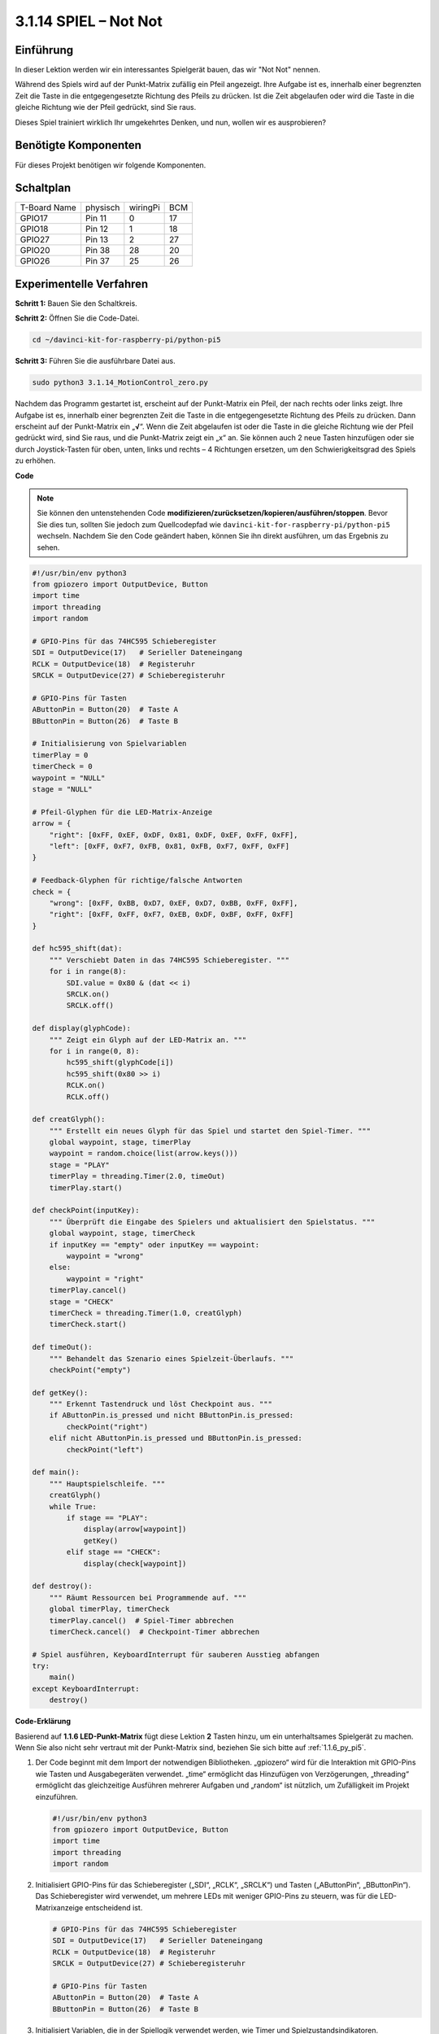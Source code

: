 .. _3.1.14_py_pi5:

3.1.14 SPIEL – Not Not
~~~~~~~~~~~~~~~~~~~~~~~~~~~~~~~~~~~~~~~~

Einführung
--------------------

In dieser Lektion werden wir ein interessantes Spielgerät bauen, das wir "Not Not" nennen.

Während des Spiels wird auf der Punkt-Matrix zufällig ein Pfeil angezeigt. Ihre Aufgabe ist es, innerhalb einer begrenzten Zeit die Taste in die entgegengesetzte Richtung des Pfeils zu drücken. Ist die Zeit abgelaufen oder wird die Taste in die gleiche Richtung wie der Pfeil gedrückt, sind Sie raus.

Dieses Spiel trainiert wirklich Ihr umgekehrtes Denken, und nun, wollen wir es ausprobieren?

Benötigte Komponenten
------------------------------

Für dieses Projekt benötigen wir folgende Komponenten.

.. image:: ../python_pi5/img/3.1.14_game_not_not_list.png
    :width: 800
    :align: center

Schaltplan
-----------------------

============ ======== ======== ===
T-Board Name physisch wiringPi BCM
GPIO17       Pin 11   0        17
GPIO18       Pin 12   1        18
GPIO27       Pin 13   2        27
GPIO20       Pin 38   28       20
GPIO26       Pin 37   25       26
============ ======== ======== ===

.. image:: ../python_pi5/img/3.1.14_game_not_not_schematic.png
   :align: center

Experimentelle Verfahren
---------------------------------

**Schritt 1:** Bauen Sie den Schaltkreis.

.. image:: ../python_pi5/img/3.1.14_game_not_not_circuit.png

**Schritt 2:** Öffnen Sie die Code-Datei.

.. raw:: html

   <run></run>

.. code-block::

    cd ~/davinci-kit-for-raspberry-pi/python-pi5


**Schritt 3:** Führen Sie die ausführbare Datei aus.

.. raw:: html

   <run></run>

.. code-block::

    sudo python3 3.1.14_MotionControl_zero.py

Nachdem das Programm gestartet ist, erscheint auf der Punkt-Matrix ein Pfeil, der nach rechts oder links zeigt. Ihre Aufgabe ist es, innerhalb einer begrenzten Zeit die Taste in die entgegengesetzte Richtung des Pfeils zu drücken. Dann erscheint auf der Punkt-Matrix ein „**√**“. Wenn die Zeit abgelaufen ist oder die Taste in die gleiche Richtung wie der Pfeil gedrückt wird, sind Sie raus, und die Punkt-Matrix zeigt ein „x“ an. Sie können auch 2 neue Tasten hinzufügen oder sie durch Joystick-Tasten für oben, unten, links und rechts – 4 Richtungen ersetzen, um den Schwierigkeitsgrad des Spiels zu erhöhen.

**Code**

.. note::

    Sie können den untenstehenden Code **modifizieren/zurücksetzen/kopieren/ausführen/stoppen**. Bevor Sie dies tun, sollten Sie jedoch zum Quellcodepfad wie ``davinci-kit-for-raspberry-pi/python-pi5`` wechseln. Nachdem Sie den Code geändert haben, können Sie ihn direkt ausführen, um das Ergebnis zu sehen.

.. raw:: html

    <run></run>

.. code-block:: python

   #!/usr/bin/env python3
   from gpiozero import OutputDevice, Button
   import time
   import threading
   import random

   # GPIO-Pins für das 74HC595 Schieberegister
   SDI = OutputDevice(17)   # Serieller Dateneingang
   RCLK = OutputDevice(18)  # Registeruhr
   SRCLK = OutputDevice(27) # Schieberegisteruhr

   # GPIO-Pins für Tasten
   AButtonPin = Button(20)  # Taste A
   BButtonPin = Button(26)  # Taste B

   # Initialisierung von Spielvariablen
   timerPlay = 0
   timerCheck = 0
   waypoint = "NULL"
   stage = "NULL"

   # Pfeil-Glyphen für die LED-Matrix-Anzeige
   arrow = {
       "right": [0xFF, 0xEF, 0xDF, 0x81, 0xDF, 0xEF, 0xFF, 0xFF],
       "left": [0xFF, 0xF7, 0xFB, 0x81, 0xFB, 0xF7, 0xFF, 0xFF]
   }

   # Feedback-Glyphen für richtige/falsche Antworten
   check = {
       "wrong": [0xFF, 0xBB, 0xD7, 0xEF, 0xD7, 0xBB, 0xFF, 0xFF],
       "right": [0xFF, 0xFF, 0xF7, 0xEB, 0xDF, 0xBF, 0xFF, 0xFF]
   }

   def hc595_shift(dat):
       """ Verschiebt Daten in das 74HC595 Schieberegister. """
       for i in range(8):
           SDI.value = 0x80 & (dat << i)
           SRCLK.on()
           SRCLK.off()

   def display(glyphCode):
       """ Zeigt ein Glyph auf der LED-Matrix an. """
       for i in range(0, 8):
           hc595_shift(glyphCode[i])
           hc595_shift(0x80 >> i)
           RCLK.on()
           RCLK.off()

   def creatGlyph():
       """ Erstellt ein neues Glyph für das Spiel und startet den Spiel-Timer. """
       global waypoint, stage, timerPlay
       waypoint = random.choice(list(arrow.keys()))
       stage = "PLAY"
       timerPlay = threading.Timer(2.0, timeOut)
       timerPlay.start()

   def checkPoint(inputKey):
       """ Überprüft die Eingabe des Spielers und aktualisiert den Spielstatus. """
       global waypoint, stage, timerCheck
       if inputKey == "empty" oder inputKey == waypoint:
           waypoint = "wrong"
       else:
           waypoint = "right"
       timerPlay.cancel()
       stage = "CHECK"
       timerCheck = threading.Timer(1.0, creatGlyph)
       timerCheck.start()

   def timeOut():
       """ Behandelt das Szenario eines Spielzeit-Überlaufs. """
       checkPoint("empty")

   def getKey():
       """ Erkennt Tastendruck und löst Checkpoint aus. """
       if AButtonPin.is_pressed und nicht BButtonPin.is_pressed:
           checkPoint("right")
       elif nicht AButtonPin.is_pressed und BButtonPin.is_pressed:
           checkPoint("left")

   def main():
       """ Hauptspielschleife. """
       creatGlyph()
       while True:
           if stage == "PLAY":
               display(arrow[waypoint])
               getKey()
           elif stage == "CHECK":
               display(check[waypoint])

   def destroy():
       """ Räumt Ressourcen bei Programmende auf. """
       global timerPlay, timerCheck
       timerPlay.cancel()  # Spiel-Timer abbrechen
       timerCheck.cancel()  # Checkpoint-Timer abbrechen

   # Spiel ausführen, KeyboardInterrupt für sauberen Ausstieg abfangen
   try:
       main()
   except KeyboardInterrupt:
       destroy()


**Code-Erklärung**

Basierend auf **1.1.6 LED-Punkt-Matrix** fügt diese Lektion **2** Tasten hinzu, um ein unterhaltsames Spielgerät zu machen. Wenn Sie also nicht sehr vertraut mit der Punkt-Matrix sind, beziehen Sie sich bitte auf :ref:`1.1.6_py_pi5`.

#. Der Code beginnt mit dem Import der notwendigen Bibliotheken. „gpiozero“ wird für die Interaktion mit GPIO-Pins wie Tasten und Ausgabegeräten verwendet. „time“ ermöglicht das Hinzufügen von Verzögerungen, „threading“ ermöglicht das gleichzeitige Ausführen mehrerer Aufgaben und „random“ ist nützlich, um Zufälligkeit im Projekt einzuführen.

   .. code-block:: python

       #!/usr/bin/env python3
       from gpiozero import OutputDevice, Button
       import time
       import threading
       import random

#. Initialisiert GPIO-Pins für das Schieberegister („SDI“, „RCLK“, „SRCLK“) und Tasten („AButtonPin“, „BButtonPin“). Das Schieberegister wird verwendet, um mehrere LEDs mit weniger GPIO-Pins zu steuern, was für die LED-Matrixanzeige entscheidend ist.

   .. code-block:: python

       # GPIO-Pins für das 74HC595 Schieberegister
       SDI = OutputDevice(17)   # Serieller Dateneingang
       RCLK = OutputDevice(18)  # Registeruhr
       SRCLK = OutputDevice(27) # Schieberegisteruhr

       # GPIO-Pins für Tasten
       AButtonPin = Button(20)  # Taste A
       BButtonPin = Button(26)  # Taste B

#. Initialisiert Variablen, die in der Spiellogik verwendet werden, wie Timer und Spielzustandsindikatoren.

   .. code-block:: python

       # Spielvariablen-Initialisierung
       timerPlay = 0
       timerCheck = 0
       waypoint = "NULL"
       stage = "NULL"

#. Definiert binäre Muster zur Anzeige von Pfeilen und Feedback (richtig/falsch) auf der LED-Matrix. Jedes Array-Element repräsentiert eine Reihe der LED-Matrix, wobei „1“ und „0“ entsprechend bedeuten, dass eine LED an oder aus ist.

   .. code-block:: python

       # Pfeil-Glyphen für die LED-Matrixanzeige
       arrow = {
           "right": [0xFF, 0xEF, 0xDF, 0x81, 0xDF, 0xEF, 0xFF, 0xFF],
           "left": [0xFF, 0xF7, 0xFB, 0x81, 0xFB, 0xF7, 0xFF, 0xFF]
       }

       # Feedback-Glyphen für richtige/falsche Antworten
       check = {
           "wrong": [0xFF, 0xBB, 0xD7, 0xEF, 0xD7, 0xBB, 0xFF, 0xFF],
           "right": [0xFF, 0xFF, 0xF7, 0xEB, 0xDF, 0xBF, 0xFF, 0xFF]
       }

#. Diese Funktion verschiebt ein Byte Daten in das 74HC595 Schieberegister. Sie iteriert über jedes Bit des „dat“-Bytes, setzt den „SDI“-Pin entsprechend hoch oder niedrig und toggelt den „SRCLK“-Pin, um das Bit in das Register zu schieben.

   .. code-block:: python

       def hc595_shift(dat):
           """ Daten in das 74HC595 Schieberegister verschieben. """
           for i in range(8):
               SDI.value = 0x80 & (dat << i)
               SRCLK.on()
               SRCLK.off()

#. Diese Funktion zeigt ein Glyph auf der LED-Matrix an. Sie sendet jede Reihe des Glyphs (repräsentiert durch „glyphCode“) und die Adresse der Reihe an das Schieberegister mit „hc595_shift“ und toggelt dann den „RCLK“-Pin, um die Anzeige zu aktualisieren.

   .. code-block:: python

       def display(glyphCode):
           """ Ein Glyph auf der LED-Matrix anzeigen. """
           for i in range(0, 8):
               hc595_shift(glyphCode[i])
               hc595_shift(0x80 >> i)
               RCLK.on()
               RCLK.off()

#. Diese Funktion wählt zufällig ein Glyph aus dem „arrow“-Wörterbuch aus, startet den Spiel-Timer und setzt die Spielphase auf „PLAY“. Der „threading.Timer“ wird für die Zeitsteuerung im Spiel verwendet.

   .. code-block:: python

       def creatGlyph():
           """ Ein neues Glyph für das Spiel erstellen und den Spiel-Timer starten. """
           global waypoint, stage, timerPlay
           waypoint = random.choice(list(arrow.keys()))
           stage = "PLAY"
           timerPlay = threading.Timer(2.0, timeOut)
           timerPlay.start()

#. Diese Funktion überprüft die Eingabe des Spielers gegenüber dem aktuellen Glyph. Ist die Eingabe korrekt, wird das Wegpunkt auf "right" gesetzt, andernfalls auf "wrong". Anschließend wird der aktuelle Spiel-Timer abgebrochen und ein neuer Timer für das nächste Glyph gestartet.

   .. code-block:: python

       def checkPoint(inputKey):
           """ Spieler-Eingabe überprüfen und Spielstatus aktualisieren. """
           global waypoint, stage, timerCheck
           if inputKey == "empty" oder inputKey == waypoint:
               waypoint = "wrong"
           else:
               waypoint = "right"
           timerPlay.cancel()
           stage = "CHECK"
           timerCheck = threading.Timer(1.0, creatGlyph)
           timerCheck.start()

#. Diese Funktion wird aufgerufen, wenn das Spiel zeitlich abläuft. Sie ruft „checkPoint“ mit „empty“ auf, um anzuzeigen, dass keine Taste rechtzeitig gedrückt wurde.

   .. code-block:: python

       def timeOut():
           """ Szenario eines Spielzeit-Überlaufs behandeln. """
           checkPoint("empty")

#. Diese Funktion überprüft den Zustand der Tasten. Wenn „AButtonPin“ gedrückt wird (und „BButtonPin“ nicht), ruft sie „checkPoint“ mit "right" auf. Wenn „BButtonPin“ gedrückt wird (und „AButtonPin“ nicht), ruft sie „checkPoint“ mit "left" auf.

   .. code-block:: python

       def getKey():
           """ Tastendruck erkennen und Checkpoint auslösen. """
           if AButtonPin.is_pressed und nicht BButtonPin.is_pressed:
               checkPoint("right")
           elif nicht AButtonPin.is_pressed und BButtonPin.is_pressed:
               checkPoint("left")

#. Die „main“-Funktion steuert den Spielablauf. Sie beginnt mit der Erstellung eines Glyphs und überprüft kontinuierlich die Spielphase. In der Phase „PLAY“ wird das aktuelle Glyph angezeigt und auf Tastendrücke geprüft. In der Phase „CHECK“ wird das Feedback basierend auf der Aktion des Spielers angezeigt.

   .. code-block:: python

       def main():
           """ Hauptspiel-Schleife. """
           creatGlyph()
           while True:
               if stage == "PLAY":
                   display(arrow[waypoint])
                   getKey()
               elif stage == "CHECK":
                   display(check[waypoint])

#. Diese Funktion bricht alle laufenden Timer ab, wenn das Programm beendet wird, um einen sauberen Abschluss zu gewährleisten.

   .. code-block:: python

       def destroy():
           """ Ressourcen bei Programmende aufräumen. """
           global timerPlay, timerCheck
           timerPlay.cancel()  # Spiel-Timer abbrechen
           timerCheck.cancel()  # Checkpoint-Timer abbrechen

#. Das Spiel wird in einem „try“-Block ausgeführt. Tritt eine „KeyboardInterrupt“ (wie das Drücken von Strg+C) auf, fängt es die Ausnahme ab und ruft „destroy“ auf, um vor dem Beenden aufzuräumen.

   .. code-block:: python

       # Spiel ausführen, KeyboardInterrupt für sauberen Ausstieg abfangen
       try:
           main()
       except KeyboardInterrupt:
           destroy()
